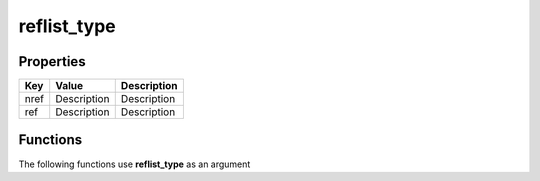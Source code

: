 ############
reflist_type
############


Properties
----------
.. list-table::
   :header-rows: 1

   * - Key
     - Value
     - Description
   * - nref
     - Description
     - Description
   * - ref
     - Description
     - Description

Functions
---------
The following functions use **reflist_type** as an argument
